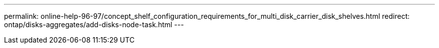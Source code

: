 ---
permalink: online-help-96-97/concept_shelf_configuration_requirements_for_multi_disk_carrier_disk_shelves.html
redirect: ontap/disks-aggregates/add-disks-node-task.html
---
